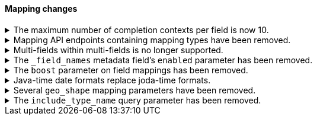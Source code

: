 [discrete]
[[breaking_80_mappings_changes]]
==== Mapping changes

//NOTE: The notable-breaking-changes tagged regions are re-used in the
//Installation and Upgrade Guide

//tag::notable-breaking-changes[]
.The maximum number of completion contexts per field is now 10.
[%collapsible]
====
*Details* +
The number of completion contexts within a single completion field
has been limited to 10.

*Impact* +
Use a maximum of 10 completion contexts in a completion field. Specifying more
than 10 completion contexts will return an error.
====

.Mapping API endpoints containing mapping types have been removed.
[%collapsible]
====
*Details* +
The typed REST endpoints of the update mapping, get mapping and get field mapping
APIs have been removed in favour of their typeless REST endpoints, since indexes
no longer contain types, these typed endpoints are obsolete.

*Impact* +
Use the typeless REST endpoints to update and retrieve mappings. Requests
submitted to the typed mapping API endpoints will return an error.
====

.Multi-fields within multi-fields is no longer supported.
[%collapsible]
====
*Details* +
Previously, it was possible to define a multi-field within a multi-field.
Defining chained multi-fields was deprecated in 7.3 and is now no longer
supported.

*Impact* +
To migrate mappings, all instances of `fields` that occur within
a `fields` block should be removed, either by flattening the chained `fields`
blocks into a single level, or by switching to `copy_to` if appropriate.
====

[[fieldnames-enabling]]
.The `_field_names` metadata field's `enabled` parameter has been removed.
[%collapsible]
====
*Details* +
The setting has been deprecated with 7.5 and is no longer supported on new indices.
Mappings for older indices will continue to work but emit a deprecation warning.

*Impact* +
The `enabled` setting for `_field_names` should be removed from templates and mappings.
Disabling _field_names is not necessary because it no longer carries a large index overhead.
====

[[mapping-boosts]]
.The `boost` parameter on field mappings has been removed.
[%collapsible]
====
*Details* +
Index-time boosts have been deprecated since the 5x line, but it was still possible
to declare field-specific boosts in the mappings. This is now removed completely.
Indexes built in 7x that contain mapping boosts will emit warnings, and the boosts
will have no effect in 8.0. New indexes will not permit boosts to be set in their
mappings at all.

*Impact* +
The `boost` setting should be removed from templates and mappings. Use boosts
directly on queries instead.
====

.Java-time date formats replace joda-time formats.
[%collapsible]
====
*Details* +
In 7.0, {es} switched from joda time to java time for date-related parsing,
formatting, and calculations. Indices created in 7.0 and later versions are
already required to use mappings with java-time date formats. However,
earlier indices using joda-time formats must be reindexed to use
mappings with java-time formats.

*Impact* +
For a detailed migration guide, see the {ref}/migrate-to-java-time.html[Java
time migration guide].
====

[[geo-shape-strategy]]
.Several `geo_shape` mapping parameters have been removed.
[%collapsible]
====
*Details* +
The following `geo_shape` mapping parameters were deprecated in 6.6:

* `tree`
* `tree_levels`
* `strategy`
* `distance_error_pct`

These parameters have been removed in 8.0.0.

*Impact* +
In 8.0, you can no longer create mappings that include these parameters.
However, 7.x indices that use these mapping parameters will continue to work.
====

.The `include_type_name` query parameter has been removed.
[%collapsible]
====
*Details* +
The `include_type_name` query parameter has been removed from the index
creation, index template, and mapping APIs. Previously, you could set
`include_type_name` to `true` to indicate that requests and responses should
include a mapping type name. Mapping types have been removed in 8.0.

*Impact* +
Discontinue use of the `include_type_name` query parameter. Requests that
include the parameter will return an error.
====
// end::notable-breaking-changes[]
